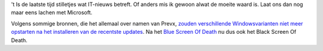 .. title: BSOD v2
.. slug: node-76
.. date: 2009-12-01 13:27:45
.. tags: microsoft
.. link:
.. description: 
.. type: text

't Is de laatste tijd stilletjes wat IT-nieuws betreft. Of anders mis ik
gewoon alwat de moeite waard is. Laat ons dan nog maar eens lachen met
Microsoft.

Volgens sommige bronnen, die het allemaal over namen van
Prevx, `zouden verschillende Windowsvarianten niet meer opstarten na het
installeren van de recentste
updates <http://www.zdnet.be/news/110606/microsoft-onderzoekt-zwart-scherm-des-doods/>`__.
Na het `Blue Screen Of Death <http://nl.wikipedia.org/wiki/BSOD>`__ nu
dus ook het Black Screen Of Death.
